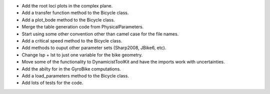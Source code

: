 - Add the root loci plots in the complex plane.
- Add a transfer function method to the Bicycle class.
- Add a plot_bode method to the Bicycle class.
- Merge the table generation code from PhysicalParameters.
- Start using some other convention other than camel case for the file names.
- Add a critical speed method to the Bicycle class.
- Add methods to ouput other parameter sets (Sharp2008, JBike6, etc).
- Change lsp + lst to just one variable for the bike geometry.
- Move some of the functionality to DynamicistToolKit and have the imports work with uncertainties.
- Add the abilty for in the GyroBike computations.
- Add a load_parameters method to the Bicycle class.
- Add lots of tests for the code.
